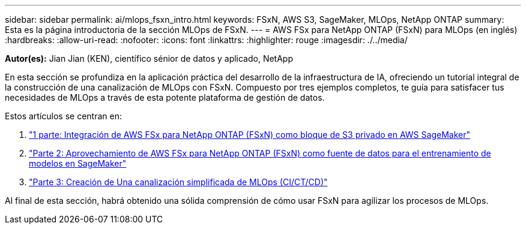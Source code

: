 ---
sidebar: sidebar 
permalink: ai/mlops_fsxn_intro.html 
keywords: FSxN, AWS S3, SageMaker, MLOps, NetApp ONTAP 
summary: Esta es la página introductoria de la sección MLOps de FSxN. 
---
= AWS FSx para NetApp ONTAP (FSxN) para MLOps (en inglés)
:hardbreaks:
:allow-uri-read: 
:nofooter: 
:icons: font
:linkattrs: 
:highlighter: rouge
:imagesdir: ./../media/


[role="lead"]
*Autor(es):*
Jian Jian (KEN), científico sénior de datos y aplicado, NetApp

En esta sección se profundiza en la aplicación práctica del desarrollo de la infraestructura de IA, ofreciendo un tutorial integral de la construcción de una canalización de MLOps con FSxN. Compuesto por tres ejemplos completos, te guía para satisfacer tus necesidades de MLOps a través de esta potente plataforma de gestión de datos.

Estos artículos se centran en:

. link:./mlops_fsxn_s3_integration.html["1 parte: Integración de AWS FSx para NetApp ONTAP (FSxN) como bloque de S3 privado en AWS SageMaker"]
. link:./mlops_fsxn_sagemaker_integration_training.html["Parte 2: Aprovechamiento de AWS FSx para NetApp ONTAP (FSxN) como fuente de datos para el entrenamiento de modelos en SageMaker"]
. link:./mlops_fsxn_cictcd.html["Parte 3: Creación de Una canalización simplificada de MLOps (CI/CT/CD)"]


Al final de esta sección, habrá obtenido una sólida comprensión de cómo usar FSxN para agilizar los procesos de MLOps.
